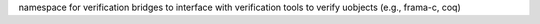 namespace for verification bridges to interface with verification tools to verify 
uobjects (e.g., frama-c, coq)
